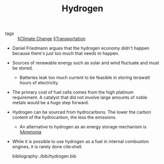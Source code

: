 #+TITLE: Hydrogen

- tags :: [[file:climate_change.org][§Climate Change]] [[file:transportation.org][§Transportation]]

- Daniel Friedmann argues that the hydrogen economy didn't happen because there's just too much that needs to happen.
  
- Sources of renewable energy such as solar and wind fluctuate and must be stored.
  - Batteries leak too much current to be feasible in storing terawatt hours of electricity.
 
- The primary cost of fuel cells comes from the high platinum requirement. A catalyst that did not involve large amounts of noble metals would be a huge step forward.

- Hydrogen can be sourced from hydrocarbons. The lower the carbon content of the hydrocarbon, the less the emissions.
  - An alternative to hydrogen as an energy storage mechanism is [[file:ammonia.org][§Ammonia]]

- While it is possible to use hydrogen as a fuel in internal combustion engines, it is rarely done cite:shell.

  bibliography:./bib/hydrogen.bib
